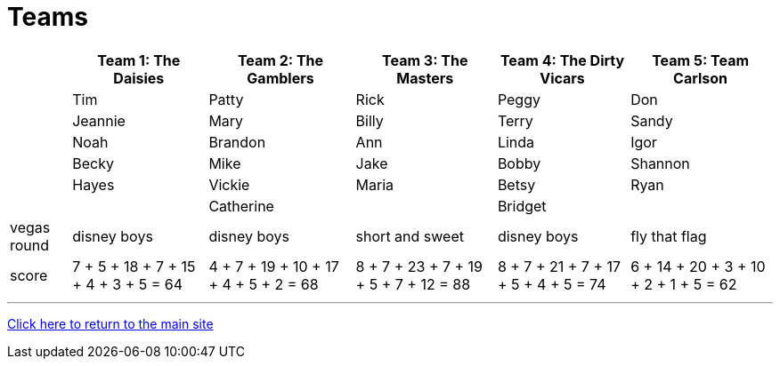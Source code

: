 = Teams

[%autowidth,stripes=even,]
|===
| | Team 1: The Daisies | Team 2: The Gamblers |Team 3: The Masters | Team 4: The Dirty Vicars | Team 5: Team Carlson

|
|Tim
|Patty
|Rick
|Peggy
|Don

|
|Jeannie
|Mary
|Billy
|Terry
|Sandy

|
|Noah
|Brandon
|Ann
|Linda
|Igor

|
|Becky
|Mike
|Jake
|Bobby
|Shannon

|
|Hayes
|Vickie
|Maria
|Betsy
|Ryan

|
|
|Catherine
|
|Bridget
|

|vegas round
|disney boys
|disney boys
|short and sweet
|disney boys
|fly that flag

|score
|7 + 5 + 18 + 7 + 15 + 4 + 3 + 5 = 64
|4 + 7 + 19 + 10 + 17 + 4 + 5 + 2 = 68
|8 + 7 + 23 + 7 + 19 + 5 + 7 + 12 = 88
|8 + 7 + 21 + 7 + 17 + 5 + 4 + 5 = 74
|6 + 14 + 20 + 3 + 10 + 2 + 1 + 5 = 62
|===

'''

link:../index.html[Click here to return to the main site]